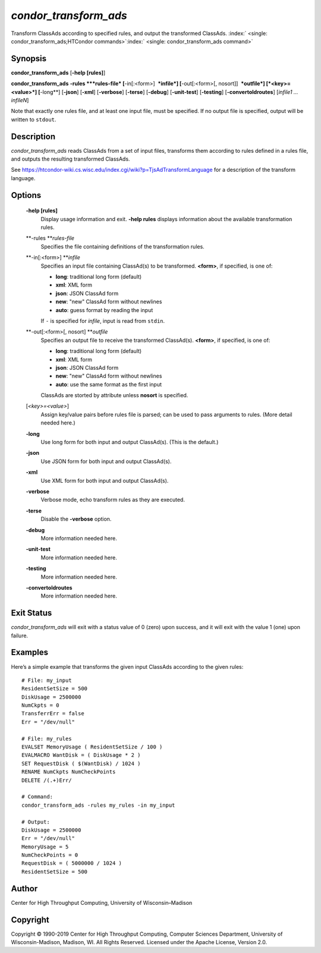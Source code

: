       

*condor\_transform\_ads*
========================

Transform ClassAds according to specified rules, and output the
transformed ClassAds.
:index:` <single: condor_transform_ads;HTCondor commands>`\ :index:` <single: condor_transform_ads command>`

Synopsis
--------

**condor\_transform\_ads** [**-help [rules]**\ ]

**condor\_transform\_ads** **-rules **\ *rules-file*
[**-in[:<form>]  **\ *infile*] [**-out[:<form>[,
nosort]]  **\ *outfile*] [*<key>=<value>*\ ] [**-long**\ ] [**-json**\ ]
[**-xml**\ ] [**-verbose**\ ] [**-terse**\ ] [**-debug**\ ]
[**-unit-test**\ ] [**-testing**\ ] [**-convertoldroutes**\ ] [*infile1
…infileN*\ ]

Note that exactly one rules file, and at least one input file, must be
specified. If no output file is specified, output will be written to
``stdout``.

Description
-----------

*condor\_transform\_ads* reads ClassAds from a set of input files,
transforms them according to rules defined in a rules file, and outputs
the resulting transformed ClassAds.

See
`https://htcondor-wiki.cs.wisc.edu/index.cgi/wiki?p=TjsAdTransformLanguage <https://htcondor-wiki.cs.wisc.edu/index.cgi/wiki?p=TjsAdTransformLanguage>`__
for a description of the transform language.

Options
-------

 **-help [rules]**
    Display usage information and exit. **-help rules** displays
    information about the available transformation rules.
 **-rules **\ *rules-file*
    Specifies the file containing definitions of the transformation
    rules.
 **-in[:<form>] **\ *infile*
    Specifies an input file containing ClassAd(s) to be transformed.
    **<form>**, if specified, is one of:

    -  **long**: traditional long form (default)
    -  **xml**: XML form
    -  **json**: JSON ClassAd form
    -  **new**: "new" ClassAd form without newlines
    -  **auto**: guess format by reading the input

    | If ``-`` is specified for *infile*, input is read from ``stdin``.

 **-out[:<form>[, nosort] **\ *outfile*
    Specifies an output file to receive the transformed ClassAd(s).
    **<form>**, if specified, is one of:

    -  **long**: traditional long form (default)
    -  **xml**: XML form
    -  **json**: JSON ClassAd form
    -  **new**: "new" ClassAd form without newlines
    -  **auto**: use the same format as the first input

    | ClassAds are storted by attribute unless **nosort** is specified.

 [*<key>=<value>*\ ]
    Assign key/value pairs before rules file is parsed; can be used to
    pass arguments to rules. (More detail needed here.)
 **-long**
    Use long form for both input and output ClassAd(s). (This is the
    default.)
 **-json**
    Use JSON form for both input and output ClassAd(s).
 **-xml**
    Use XML form for both input and output ClassAd(s).
 **-verbose**
    Verbose mode, echo transform rules as they are executed.
 **-terse**
    Disable the **-verbose** option.
 **-debug**
    More information needed here.
 **-unit-test**
    More information needed here.
 **-testing**
    More information needed here.
 **-convertoldroutes**
    More information needed here.

Exit Status
-----------

*condor\_transform\_ads* will exit with a status value of 0 (zero) upon
success, and it will exit with the value 1 (one) upon failure.

Examples
--------

Here’s a simple example that transforms the given input ClassAds
according to the given rules:

::

      # File: my_input 
      ResidentSetSize = 500 
      DiskUsage = 2500000 
      NumCkpts = 0 
      TransferrErr = false 
      Err = "/dev/null" 
     
      # File: my_rules 
      EVALSET MemoryUsage ( ResidentSetSize / 100 ) 
      EVALMACRO WantDisk = ( DiskUsage * 2 ) 
      SET RequestDisk ( $(WantDisk) / 1024 ) 
      RENAME NumCkpts NumCheckPoints 
      DELETE /(.+)Err/ 
     
      # Command: 
      condor_transform_ads -rules my_rules -in my_input 
     
      # Output: 
      DiskUsage = 2500000 
      Err = "/dev/null" 
      MemoryUsage = 5 
      NumCheckPoints = 0 
      RequestDisk = ( 5000000 / 1024 ) 
      ResidentSetSize = 500

Author
------

Center for High Throughput Computing, University of Wisconsin–Madison

Copyright
---------

Copyright © 1990-2019 Center for High Throughput Computing, Computer
Sciences Department, University of Wisconsin-Madison, Madison, WI. All
Rights Reserved. Licensed under the Apache License, Version 2.0.

      
